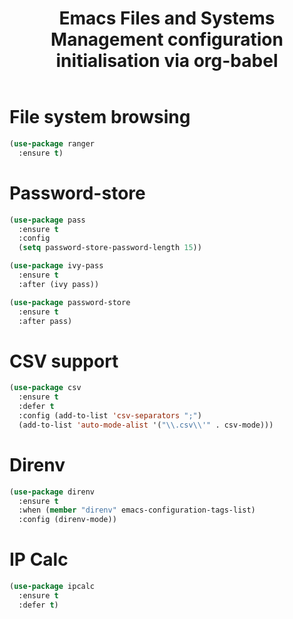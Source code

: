 # -*- eval: (git-auto-commit-mode 1) -*-
#+TITLE: Emacs Files and Systems Management configuration initialisation via org-babel

* File system browsing
  :PROPERTIES:
  :ID:       32424e1b-a2f7-4808-a58f-5cfb525d2651
  :END:
 #+begin_src emacs-lisp
   (use-package ranger
     :ensure t)
 #+end_src
* Password-store
  :PROPERTIES:
  :ID:       16e0cbb6-b0e0-4cf6-ac0c-2dae69b1b932
  :END:
  #+BEGIN_SRC emacs-lisp
    (use-package pass
      :ensure t
      :config
      (setq password-store-password-length 15))

    (use-package ivy-pass
      :ensure t
      :after (ivy pass))

    (use-package password-store
      :ensure t
      :after pass)
  #+END_SRC

  #+RESULTS:
* CSV support
  :PROPERTIES:
  :ID:       1f6c8cb8-aa18-4403-b4c2-f079842a6552
  :END:
#+begin_src emacs-lisp
  (use-package csv
    :ensure t
    :defer t
    :config (add-to-list 'csv-separators ";")
    (add-to-list 'auto-mode-alist '("\\.csv\\'" . csv-mode)))
#+end_src
* Direnv
  :PROPERTIES:
  :ID:       7c6cc618-ae19-4718-bb18-9b7ff45841cf
  :END:
  #+begin_src emacs-lisp
    (use-package direnv
      :ensure t
      :when (member "direnv" emacs-configuration-tags-list)
      :config (direnv-mode))
  #+end_src
* IP Calc
  :PROPERTIES:
  :ID:       0de63cb8-6e36-430f-80c8-095011369bd2
  :END:
  #+begin_src emacs-lisp
    (use-package ipcalc
      :ensure t
      :defer t)
  #+end_src

  #+RESULTS:

